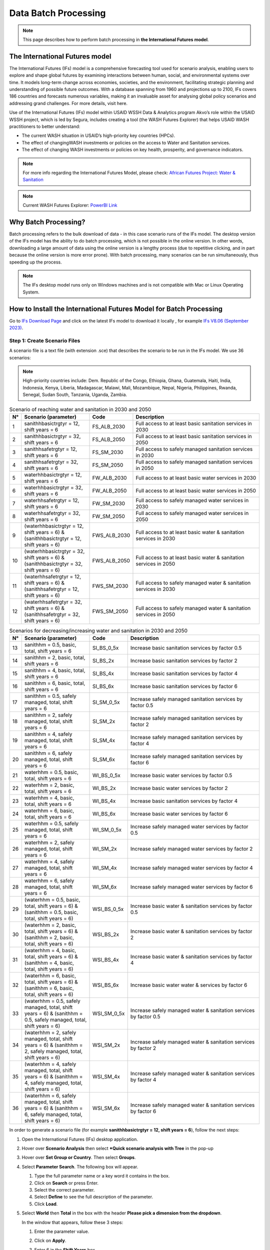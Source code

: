 =====================
Data Batch Processing
=====================

.. note::
   This page describes how to perform batch processing in **the International Futures model**.

The International Futures model
===============================

The International Futures (IFs) model is a comprehensive forecasting tool used for scenario analysis, enabling users to explore and shape global futures by examining interactions between human, social, and environmental systems over time. It models long-term change across economies, societies, and the environment, facilitating strategic planning and understanding of possible future outcomes. With a database spanning from 1960 and projections up to 2100, IFs covers 186 countries and forecasts numerous variables, making it an invaluable asset for analysing global policy scenarios and addressing grand challenges. For more details, visit here.

Use of the International Futures (IFs) model within USAID WSSH Data & Analytics program Akvo’s role within the USAID WSSH project, which is led by Segura, includes creating a tool (the WASH Futures Explorer) that helps USAID WASH practitioners to better understand:

- The current WASH situation in USAID’s high-priority  key countries (HPCs).
- The effect of changingWASH investments or policies on the  access  to Water and Sanitation services.
- The effect of changing WASH investments or policies on key health, prosperity, and governance indicators.

.. note::
   For more info regarding the International Futures Model, please check: `African Futures Project: Water & Sanitation <https://www.youtube.com/watch?v=elHWDJIizvQ>`_

.. note::
   Current WASH Futures Explorer: `PowerBI Link <https://app.powerbi.com/view?r=eyJrIjoiMjg3ZDc2ZDMtNGRlOC00MjMzLWFhODAtMjVhZTkyZjBjZjNmIiwidCI6ImIxNzBlMTE1LWRjM2QtNGU5Mi04NWJlLWU0YjMwMDljNWRjMiIsImMiOjl9>`_

Why Batch Processing?
=====================
Batch processing refers to the bulk download of data - in this case scenario runs of the IFs model. The desktop version of the IFs model has the ability to do batch processing, which is not possible in the online version. In other words, downloading a large amount of data  using the online version is a lengthy process (due to repetitive clicking, and in part because the online version is more error prone). With batch processing, many scenarios can be run simultaneously, thus speeding up the process.

.. note::
   The IFs desktop model runs only on Windows machines and is not compatible with Mac or Linux Operating System.

How to Install the International Futures Model for Batch Processing
===================================================================

Go to `IFs Download Page <https://korbel.du.edu/pardee/content/download-ifs>`_ and click on the latest IFs model to download it locally , for example `IFs V8.06 (September 2023) <https://ifsfiles.du.edu/IFs%20with%20Pardee%208_06%20September%2022%202023.zip>`_.

Step 1: Create Scenario Files
******************************

A scenario file is a text file (with extension .sce) that describes the scenario to be run in the IFs model. We use 36 scenarios:

.. note::
   High-priority countries include: Dem. Republic of the Congo, Ethiopia, Ghana, Guatemala, Haiti, India, Indonesia, Kenya, Liberia, Madagascar, Malawi, Mali, Mozambique, Nepal, Nigeria, Philippines, Rwanda, Senegal, Sudan South, Tanzania, Uganda, Zambia.

.. csv-table:: Scenario of reaching water and sanitation in 2030 and 2050
   :header: "N°", "Scenario (parameter)", "Code", "Description"
   :widths: 2, 28, 15, 55

    1,"sanithhbasictrgtyr = 12, shift years = 6",FS_ALB_2030,Full access to at least basic sanitation services in 2030
    2,"sanithhbasictrgtyr = 32, shift years = 6",FS_ALB_2050,Full access to at least basic sanitation services in 2050
    3,"sanithhsafetrgtyr = 12, shift years = 6",FS_SM_2030,Full access to safely managed sanitation services in 2030
    4,"sanithhsafetrgtyr = 32, shift years = 6",FS_SM_2050,Full access to safely managed sanitation services in 2050
    5,"waterhhbasictrgtyr = 12, shift years = 6",FW_ALB_2030,Full access to at least basic water services in 2030
    6,"waterhhbasictrgtyr = 32, shift years = 6",FW_ALB_2050,Full access to at least basic water services in 2050
    7,"waterhhsafetrgtyr = 12, shift years = 6",FW_SM_2030,Full access to safely managed water services in 2030
    8,"waterhhsafetrgtyr = 32, shift years = 6",FW_SM_2050,Full access to safely managed water services in 2050
    9,"(waterhhbasictrgtyr = 12, shift years = 6) & (sanithhbasictrgtyr = 12, shift years = 6)",FWS_ALB_2030,Full access to at least basic water & sanitation services in 2030
    10,"(waterhhbasictrgtyr = 32, shift years = 6) & (sanithhbasictrgtyr = 32, shift years = 6)",FWS_ALB_2050,Full access to at least basic water & sanitation services in 2050
    11,"(waterhhsafetrgtyr = 12, shift years = 6) & (sanithhsafetrgtyr = 12, shift years = 6)",FWS_SM_2030,Full access to safely managed water & sanitation services in 2030
    12,"(waterhhsafetrgtyr = 32, shift years = 6) & (sanithhsafetrgtyr = 32, shift years = 6)",FWS_SM_2050,Full access to safely managed water & sanitation services in 2050

.. csv-table:: Scenarios for decreasing/increasing water and sanitation in 2030 and 2050
   :header: "N°", "Scenario (parameter)", "Code", "Description"
   :widths: 2, 28, 15, 55

    13,"sanithhm = 0.5, basic, total, shift years = 6",SI_BS_0_5x,Increase basic sanitation services by factor 0.5
    14,"sanithhm = 2, basic, total, shift years = 6",SI_BS_2x,Increase basic sanitation services by factor 2
    15,"sanithhm = 4, basic, total, shift years = 6",SI_BS_4x,Increase basic sanitation services by factor 4
    16,"sanithhm = 6, basic, total, shift years = 6",SI_BS_6x,Increase basic sanitation services by factor 6
    17,"sanithhm = 0.5, safely managed, total, shift years = 6",SI_SM_0_5x,Increase safely managed sanitation services by factor 0.5
    18,"sanithhm = 2, safely managed, total, shift years = 6",SI_SM_2x,Increase safely managed sanitation services by factor 2
    19,"sanithhm = 4, safely managed, total, shift years = 6",SI_SM_4x,Increase safely managed sanitation services by factor 4
    20,"sanithhm = 6, safely managed, total, shift years = 6",SI_SM_6x,Increase safely managed sanitation services by factor 6
    21,"waterhhm = 0.5, basic, total, shift years = 6",WI_BS_0_5x,Increase basic water services by factor 0.5
    22,"waterhhm = 2, basic, total, shift years = 6",WI_BS_2x,Increase basic water services by factor 2
    23,"waterhhm = 4, basic, total, shift years = 6",WI_BS_4x,Increase basic sanitation services by factor 4
    24,"waterhhm = 6, basic, total, shift years = 6",WI_BS_6x,Increase basic water services by factor 6
    25,"waterhhm = 0.5, safely managed, total, shift years = 6",WI_SM_0_5x,Increase safely managed water services by factor 0.5
    26,"waterhhm = 2, safely managed, total, shift years = 6",WI_SM_2x,Increase safely managed water services by factor 2
    27,"waterhhm = 4, safely managed, total, shift years = 6",WI_SM_4x,Increase safely managed water services by factor 4
    28,"waterhhm = 6, safely managed, total, shift years = 6",WI_SM_6x,Increase safely managed water services by factor 6
    29,"(waterhhm = 0.5, basic, total, shift years = 6) & (sanithhm = 0.5, basic, total, shift years = 6)",WSI_BS_0_5x,Increase basic water & sanitation services by factor 0.5
    30,"(waterhhm = 2, basic, total, shift years = 6) & (sanithhm = 2, basic, total, shift years = 6)",WSI_BS_2x,Increase basic water & sanitation services by factor 2
    31,"(waterhhm = 4, basic, total, shift years = 6) & (sanithhm = 4, basic, total, shift years = 6)",WSI_BS_4x,Increase basic water & sanitation services by factor 4
    32,"(waterhhm = 6, basic, total, shift years = 6) & (sanithhm = 6, basic, total, shift years = 6)",WSI_BS_6x,Increase basic water water & services by factor 6
    33,"(waterhhm = 0.5, safely managed, total, shift years = 6) & (sanithhm = 0.5, safely managed, total, shift years = 6)",WSI_SM_0_5x,Increase safely managed water & sanitation services by factor 0.5
    34,"(waterhhm = 2, safely managed, total, shift years = 6) & (sanithhm = 2, safely managed, total, shift years = 6)",WSI_SM_2x,Increase safely managed water & sanitation services by factor 2
    35,"(waterhhm = 4, safely managed, total, shift years = 6) & (sanithhm = 4, safely managed, total, shift years = 6)",WSI_SM_4x,Increase safely managed water & sanitation services by factor 4
    36,"(waterhhm = 6, safely managed, total, shift years = 6) & (sanithhm = 6, safely managed, total, shift years = 6)",WSI_SM_6x,Increase safely managed water & sanitation services by factor 6

In order  to generate a scenario file (for example **sanithhbasictrgtyr = 12, shift years = 6**), follow the next steps:

#. Open the International Futures (IFs) desktop application.

#. Hover over **Scenario Analysis** then select ***Quick scenario analysis with Tree** in the pop-up

   .. image:: https://wash-futures-explorer.readthedocs.io/en/latest/_static/images/batch-1.png
      :alt: Batch 1
      :align: left

#. Hover over **Set Group or Country**. Then select **Groups**.

   .. image:: https://wash-futures-explorer.readthedocs.io/en/latest/_static/images/batch-2.png
      :alt: Batch 2
      :align: left

#. Select **Parameter Search**. The following box will appear.

   .. image:: https://wash-futures-explorer.readthedocs.io/en/latest/_static/images/batch-3.png
      :alt: Batch 3
      :align: left

   #. Type the full parameter name or a key word it contains in the box.

   #. Click on **Search** or press Enter.

   #. Select the correct parameter.

   #. Select **Define** to see the full description of the parameter.

   #. Click **Load**.

#. Select **World** then **Total** in the box with the header **Please pick a dimension from the dropdown**.

   In the window that appears, follow these 3 steps:

   #. Enter the parameter value.

   #. Click on **Apply**.

   #. Enter 6 in the **Shift Years** box.

      .. image:: https://wash-futures-explorer.readthedocs.io/en/latest/_static/images/batch-4.png
         :alt: Batch 4
         :align: left

      .. note::
         for mixed scenarios (scenarios using more than one parameter), repeat the process for the rest of parameters. Apply steps from (4) to (6).

#. Save the scenario file by moving the mouse to **Scenario Files** and  clicking on **Name and Save**.

#. The following box will appear.

   .. image:: https://wash-futures-explorer.readthedocs.io/en/latest/_static/images/batch-5.png
      :alt: Batch 5
      :align: left

   #. Enter the name of the scenario (remember to limit the number of characters to 12 maximum).

   #. Provide the name of the file where the scenarios should be stored.

   #. Click **Save**.

#. Move the mouse to **Scenario files** then click on **Clear tree** to come back to the software main menu.

You can now generate a new scenario by repeating the process until you get all scenarios in the same folder.

The folder with the scenarios will be located in **C:\\Users\\...\\AppData\\Local\\IFs\\Scenario\\a User Defined Scenarios**. Both names (folder and scenarios) can be renamed locally and the change will be taken into account automatically when you close and open the IFs software again.

Facultative action but good for scenarios batch management: move the folder one step back. For example, from **C:\\Users\\...\\AppData\\Local\\IFs\\Scenario\\a User Defined Scenarios**
to **C:\\Users\\...\AppData\\Local\\IFs\\Scenario**.

Scenarios generated on one laptop can be used on a different laptop as well. If  a bunch of scenarios have already been generated on one laptop, there is no need to generate the same scenarios again. Just copy and paste the scenarios from **C:\\Users\\...\\AppData\\Local\\IFs\\Scenario**, and the scenarios will be taken into account automatically in the IFs software. You will now be able to process the batch running of these scenarios.


Step 2: Batch Run All Scenario Files
***************************************

#. Hover over **Scenario Analysis** and click on **Batch Run**.

   .. image:: https://wash-futures-explorer.readthedocs.io/en/latest/_static/images/batch-6.png
      :alt: Batch 6
      :align: left

#. In the page that appears, follow the steps in the screenshot below:

   .. image:: https://wash-futures-explorer.readthedocs.io/en/latest/_static/images/batch-7.png
      :alt: Batch 7
      :align: left

   #. Unfold the folder **a User Defined Scenario** by clicking in the triangular icon on the left.

   #. Select the scenario of interest.

   #. Change **Run Year** (the maximum is 2100).

   #. Click on **Select**

#. Wait until you see the text **International Futures has finished running one or more scenarios/cases.** On the screen, click **Continue** to come back to the software’s main menu.


Step 3: Download the Output Files
*********************************

For all scenarios, some .csv files have to be generated for all focus indicators. For the WASH Futures Explorer, this is the complete list of indicators we used.


.. csv-table:: List of Indicators
   :header: "N°", "Indicator Name", "Dimensions to select", "Objective"
   :widths: 2, 68, 15, 15

    N°,Indicator name,Dimensions to select,Objective
    1,"Deaths by Category of Cause - Millions","2nd Dim. = Diarrhea;3rd Dim. = Total",Decrease
    2,"Poverty Headcount <$2.15 per Day, Log Normal - Millions",,Decrease
    3,"State Failure Instability Event - IFs Index",,Decrease
    4,"Governance Effectiveness - WB index",,Decrease
    5,"Sanitation Services, Access, percent of population","2nd Dim. = Basic, Safely Managed; 3rd Dim. = Total",Increase
    6,"Sanitation Services, Access, Number of people, million","2nd Dim. = Basic, Safely Managed; 3rd Dim. = Total",Increase
    7,"Sanitation Services, Expenditure, Capital, Billion $","2nd Dim. = Basic, Safely Managed; 3rd Dim. = Total",Increase
    8,"Water Services, Access, percent of population","2nd Dim. = Basic, Safely Managed; 3rd Dim. = Total",Increase
    9,"Water Services, Access, Number of people, million","2nd Dim. = Basic, Safely Managed; 3rd Dim. = Total",Increase
    10,"Water Services, Expenditure, Capital, Billion $","2nd Dim. = Basic, Safely Managed; 3rd Dim. = Total",Increase
    11,"GDP (PPP) - Billion dollars",,Increase
    12,"Stunted children, History and Forecast - Million",,Decrease
    13,"Malnourished Children, Headcount - Millions",,Decrease

To get data for a specific indicator, follow the steps below to get the .csv file.

#. Move the mouse to **Display** then select **Flexible display**.

   .. image:: https://wash-futures-explorer.readthedocs.io/en/latest/_static/images/batch-8.png
      :alt: Batch 8
      :align: left

#. Follow the steps in the screenshot below.

   .. image:: https://wash-futures-explorer.readthedocs.io/en/latest/_static/images/batch-9.png
      :alt: Batch 9
      :align: left

   #. Press CTRL+F on your keyboard and enter the whole name of the indicator or a keyword contained in it.

   #. Select **Country/regions and Groups**.

   #. Select the focus indicator name.

   #. Select the horizon year for analysis.

   #. Select all focus scenarios. Hold down the CTRL key to select multiple scenarios at once.Do not forget to include the base scenario **IFsBase.run.db** as all analyses are based on these values.

   #. Select all focus countries. Hold down the CTRL key to select multiple countries at once. Do not forget to include the group of focus countries created before.

   #. Select the focus dimensions (the number of dimensions depends on the indicator selected).

   #. Refer to the table above, specifically the column **Dimensions to select**.

   #. Click on **Table** to see the data.

#. Move the mouse to **Save** then click **Save Normal View**. A .csv file will automatically be downloaded into  the desktop's local downloads.

   .. image:: https://wash-futures-explorer.readthedocs.io/en/latest/_static/images/batch-10.png
      :alt: Batch 10
      :align: left

#. Rename the downloaded file which is ifs.csv by default.

#. Click on **Continue** to return to the software's main menu.

#. Repeat the same process to get data for the  next indicator.
